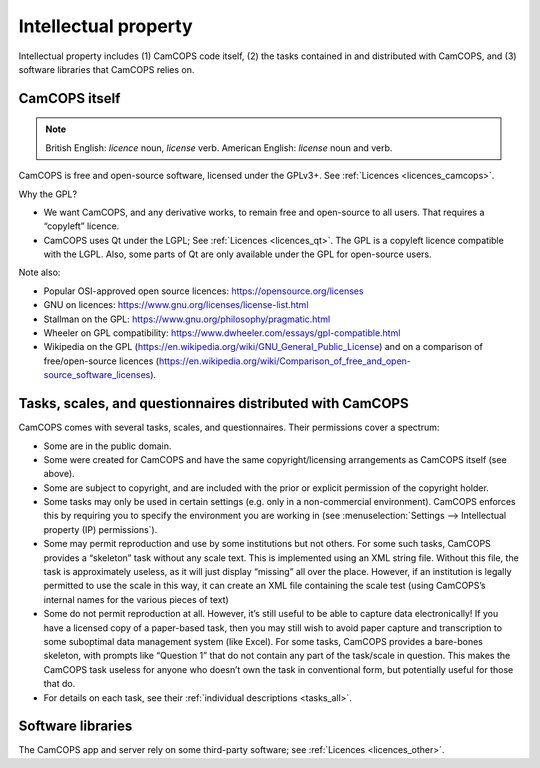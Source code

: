 ..  docs/source/introduction/intellectual_property.rst

..  Copyright (C) 2012-2019 Rudolf Cardinal (rudolf@pobox.com).
    .
    This file is part of CamCOPS.
    .
    CamCOPS is free software: you can redistribute it and/or modify
    it under the terms of the GNU General Public License as published by
    the Free Software Foundation, either version 3 of the License, or
    (at your option) any later version.
    .
    CamCOPS is distributed in the hope that it will be useful,
    but WITHOUT ANY WARRANTY; without even the implied warranty of
    MERCHANTABILITY or FITNESS FOR A PARTICULAR PURPOSE. See the
    GNU General Public License for more details.
    .
    You should have received a copy of the GNU General Public License
    along with CamCOPS. If not, see <http://www.gnu.org/licenses/>.

.. _intellectual_property:

Intellectual property
=====================

Intellectual property includes (1) CamCOPS code itself, (2) the tasks contained
in and distributed with CamCOPS, and (3) software libraries that CamCOPS relies
on.

CamCOPS itself
--------------

.. note::
    British English: *licence* noun, *license* verb.
    American English: *license* noun and verb.

CamCOPS is free and open-source software, licensed under the GPLv3+. See
:ref:`Licences <licences_camcops>`.

Why the GPL?

- We want CamCOPS, and any derivative works, to remain free and open-source to
  all users. That requires a “copyleft” licence.

- CamCOPS uses Qt under the LGPL; See :ref:`Licences <licences_qt>`. The GPL is
  a copyleft licence compatible with the LGPL. Also, some parts of Qt are only
  available under the GPL for open-source users.

Note also:

- Popular OSI-approved open source licences: https://opensource.org/licenses

- GNU on licences: https://www.gnu.org/licenses/license-list.html

- Stallman on the GPL: https://www.gnu.org/philosophy/pragmatic.html

- Wheeler on GPL compatibility:
  https://www.dwheeler.com/essays/gpl-compatible.html

- Wikipedia on the GPL
  (https://en.wikipedia.org/wiki/GNU_General_Public_License) and on a
  comparison of free/open-source licences
  (https://en.wikipedia.org/wiki/Comparison_of_free_and_open-source_software_licenses).

Tasks, scales, and questionnaires distributed with CamCOPS
----------------------------------------------------------

CamCOPS comes with several tasks, scales, and questionnaires. Their permissions
cover a spectrum:

- Some are in the public domain.

- Some were created for CamCOPS and have the same copyright/licensing
  arrangements as CamCOPS itself (see above).

- Some are subject to copyright, and are included with the prior or explicit
  permission of the copyright holder.

- Some tasks may only be used in certain settings (e.g. only in a
  non-commercial environment). CamCOPS enforces this by requiring you to
  specify the environment you are working in (see :menuselection:`Settings -->
  Intellectual property (IP) permissions`).

- Some may permit reproduction and use by some institutions but not others. For
  some such tasks, CamCOPS provides a “skeleton” task without any scale text.
  This is implemented using an XML string file. Without this file, the task is
  approximately useless, as it will just display “missing” all over the place.
  However, if an institution is legally permitted to use the scale in this way,
  it can create an XML file containing the scale test (using CamCOPS’s internal
  names for the various pieces of text)

- Some do not permit reproduction at all. However, it’s still useful to be able
  to capture data electronically! If you have a licensed copy of a paper-based
  task, then you may still wish to avoid paper capture and transcription to
  some suboptimal data management system (like Excel). For some tasks, CamCOPS
  provides a bare-bones skeleton, with prompts like “Question 1” that do not
  contain any part of the task/scale in question. This makes the CamCOPS task
  useless for anyone who doesn’t own the task in conventional form, but
  potentially useful for those that do.

- For details on each task, see their :ref:`individual descriptions
  <tasks_all>`.

Software libraries
------------------

The CamCOPS app and server rely on some third-party software; see
:ref:`Licences <licences_other>`.
